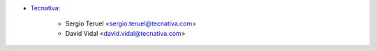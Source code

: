 * `Tecnativa <https://www.tecnativa.com>`_:

    * Sergio Teruel <sergio.teruel@tecnativa.com>
    * David Vidal <david.vidal@tecnativa.com>
